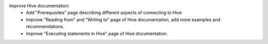 Improve Hive documentation:
  * Add "Prerequisites" page describing different aspects of connecting to Hive
  * Improve "Reading from" and "Writing to" page of Hive documentation, add more examples and recommendations.
  * Improve "Executing statements in Hive" page of Hive documentation.
